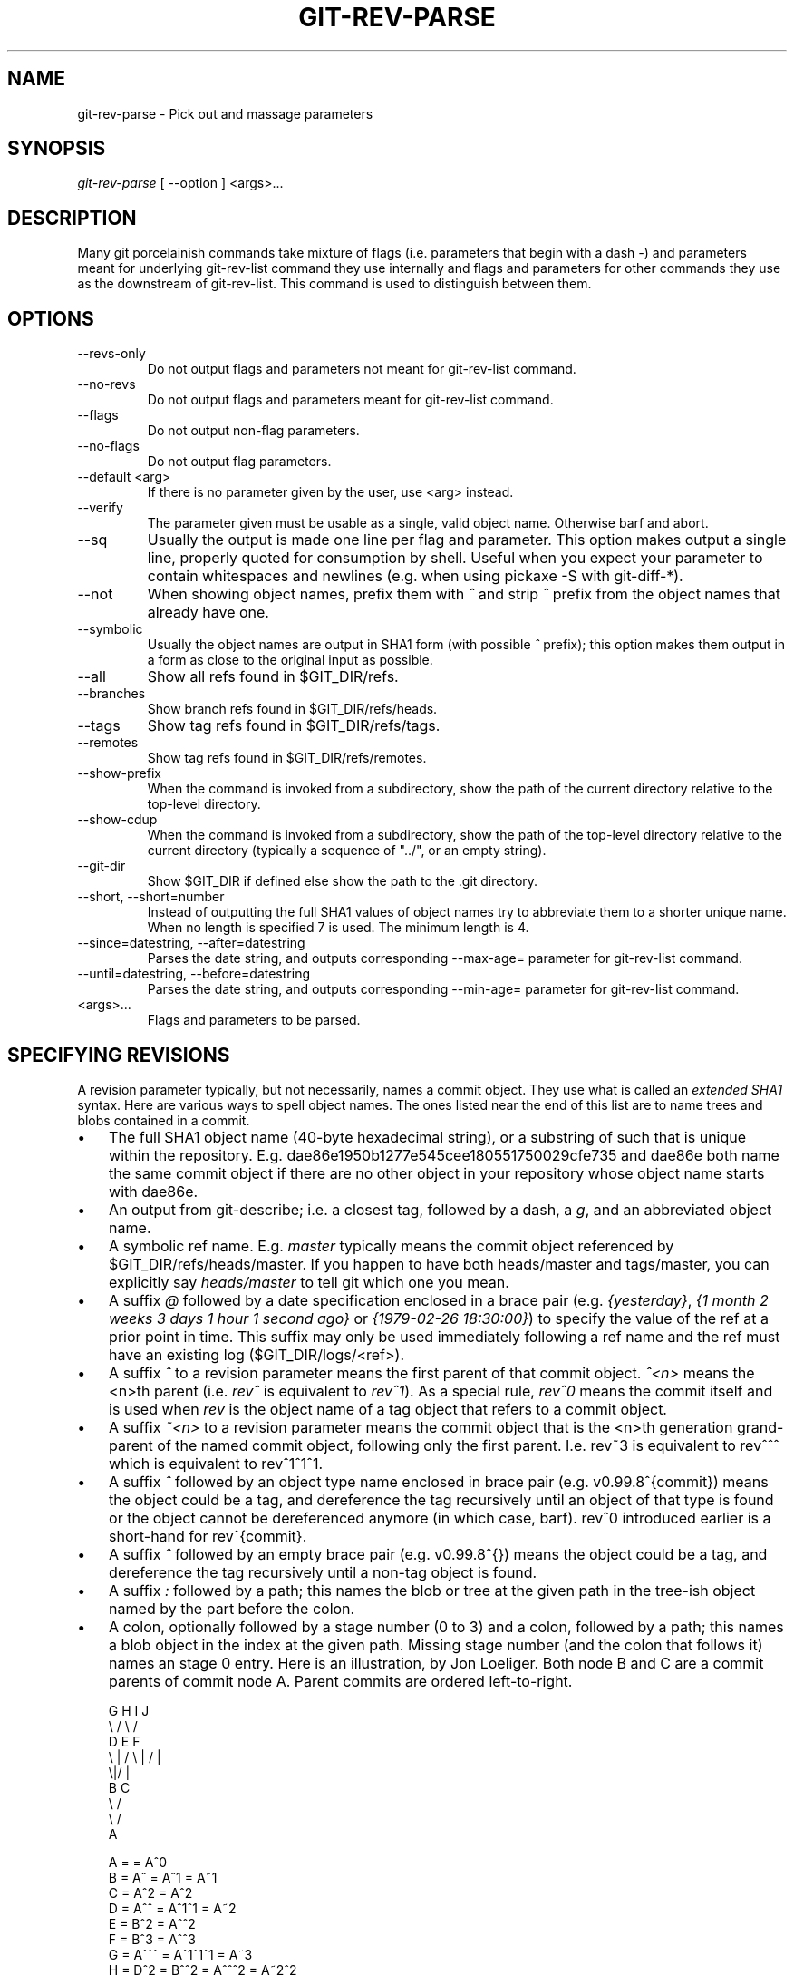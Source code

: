 .\" ** You probably do not want to edit this file directly **
.\" It was generated using the DocBook XSL Stylesheets (version 1.69.1).
.\" Instead of manually editing it, you probably should edit the DocBook XML
.\" source for it and then use the DocBook XSL Stylesheets to regenerate it.
.TH "GIT\-REV\-PARSE" "1" "10/19/2006" "" ""
.\" disable hyphenation
.nh
.\" disable justification (adjust text to left margin only)
.ad l
.SH "NAME"
git\-rev\-parse \- Pick out and massage parameters
.SH "SYNOPSIS"
\fIgit\-rev\-parse\fR [ \-\-option ] <args>\&...
.sp
.SH "DESCRIPTION"
Many git porcelainish commands take mixture of flags (i.e. parameters that begin with a dash \fI\-\fR) and parameters meant for underlying git\-rev\-list command they use internally and flags and parameters for other commands they use as the downstream of git\-rev\-list. This command is used to distinguish between them.
.sp
.SH "OPTIONS"
.TP
\-\-revs\-only
Do not output flags and parameters not meant for
git\-rev\-list
command.
.TP
\-\-no\-revs
Do not output flags and parameters meant for
git\-rev\-list
command.
.TP
\-\-flags
Do not output non\-flag parameters.
.TP
\-\-no\-flags
Do not output flag parameters.
.TP
\-\-default <arg>
If there is no parameter given by the user, use
<arg>
instead.
.TP
\-\-verify
The parameter given must be usable as a single, valid object name. Otherwise barf and abort.
.TP
\-\-sq
Usually the output is made one line per flag and parameter. This option makes output a single line, properly quoted for consumption by shell. Useful when you expect your parameter to contain whitespaces and newlines (e.g. when using pickaxe
\-S
with
git\-diff\-*).
.TP
\-\-not
When showing object names, prefix them with
\fI^\fR
and strip
\fI^\fR
prefix from the object names that already have one.
.TP
\-\-symbolic
Usually the object names are output in SHA1 form (with possible
\fI^\fR
prefix); this option makes them output in a form as close to the original input as possible.
.TP
\-\-all
Show all refs found in
$GIT_DIR/refs.
.TP
\-\-branches
Show branch refs found in
$GIT_DIR/refs/heads.
.TP
\-\-tags
Show tag refs found in
$GIT_DIR/refs/tags.
.TP
\-\-remotes
Show tag refs found in
$GIT_DIR/refs/remotes.
.TP
\-\-show\-prefix
When the command is invoked from a subdirectory, show the path of the current directory relative to the top\-level directory.
.TP
\-\-show\-cdup
When the command is invoked from a subdirectory, show the path of the top\-level directory relative to the current directory (typically a sequence of "../", or an empty string).
.TP
\-\-git\-dir
Show
$GIT_DIR
if defined else show the path to the .git directory.
.TP
\-\-short, \-\-short=number
Instead of outputting the full SHA1 values of object names try to abbreviate them to a shorter unique name. When no length is specified 7 is used. The minimum length is 4.
.TP
\-\-since=datestring, \-\-after=datestring
Parses the date string, and outputs corresponding \-\-max\-age= parameter for git\-rev\-list command.
.TP
\-\-until=datestring, \-\-before=datestring
Parses the date string, and outputs corresponding \-\-min\-age= parameter for git\-rev\-list command.
.TP
<args>\&...
Flags and parameters to be parsed.
.SH "SPECIFYING REVISIONS"
A revision parameter typically, but not necessarily, names a commit object. They use what is called an \fIextended SHA1\fR syntax. Here are various ways to spell object names. The ones listed near the end of this list are to name trees and blobs contained in a commit.
.sp
.TP 3
\(bu
The full SHA1 object name (40\-byte hexadecimal string), or a substring of such that is unique within the repository. E.g. dae86e1950b1277e545cee180551750029cfe735 and dae86e both name the same commit object if there are no other object in your repository whose object name starts with dae86e.
.TP
\(bu
An output from
git\-describe; i.e. a closest tag, followed by a dash, a
\fIg\fR, and an abbreviated object name.
.TP
\(bu
A symbolic ref name. E.g.
\fImaster\fR
typically means the commit object referenced by $GIT_DIR/refs/heads/master. If you happen to have both heads/master and tags/master, you can explicitly say
\fIheads/master\fR
to tell git which one you mean.
.TP
\(bu
A suffix
\fI@\fR
followed by a date specification enclosed in a brace pair (e.g.
\fI{yesterday}\fR,
\fI{1 month 2 weeks 3 days 1 hour 1 second ago}\fR
or
\fI{1979\-02\-26 18:30:00}\fR) to specify the value of the ref at a prior point in time. This suffix may only be used immediately following a ref name and the ref must have an existing log ($GIT_DIR/logs/<ref>).
.TP
\(bu
A suffix
\fI^\fR
to a revision parameter means the first parent of that commit object.
\fI^<n>\fR
means the <n>th parent (i.e.
\fIrev^\fR
is equivalent to
\fIrev^1\fR). As a special rule,
\fIrev^0\fR
means the commit itself and is used when
\fIrev\fR
is the object name of a tag object that refers to a commit object.
.TP
\(bu
A suffix
\fI~<n>\fR
to a revision parameter means the commit object that is the <n>th generation grand\-parent of the named commit object, following only the first parent. I.e. rev~3 is equivalent to rev^^^ which is equivalent to rev^1^1^1.
.TP
\(bu
A suffix
\fI^\fR
followed by an object type name enclosed in brace pair (e.g.
v0.99.8^{commit}) means the object could be a tag, and dereference the tag recursively until an object of that type is found or the object cannot be dereferenced anymore (in which case, barf).
rev^0
introduced earlier is a short\-hand for
rev^{commit}.
.TP
\(bu
A suffix
\fI^\fR
followed by an empty brace pair (e.g.
v0.99.8^{}) means the object could be a tag, and dereference the tag recursively until a non\-tag object is found.
.TP
\(bu
A suffix
\fI:\fR
followed by a path; this names the blob or tree at the given path in the tree\-ish object named by the part before the colon.
.TP
\(bu
A colon, optionally followed by a stage number (0 to 3) and a colon, followed by a path; this names a blob object in the index at the given path. Missing stage number (and the colon that follows it) names an stage 0 entry.
Here is an illustration, by Jon Loeliger. Both node B and C are a commit parents of commit node A. Parent commits are ordered left\-to\-right.
.sp
.sp
.nf
G   H   I   J
 \\ /     \\ /
  D   E   F
   \\  |  /         \\ | /   |
     \\|/    |
      B     C
       \\   /
        \\ /
         A
.fi
.sp
.nf
A =      = A^0
B = A^   = A^1     = A~1
C = A^2  = A^2
D = A^^  = A^1^1   = A~2
E = B^2  = A^^2
F = B^3  = A^^3
G = A^^^ = A^1^1^1 = A~3
H = D^2  = B^^2    = A^^^2  = A~2^2
I = F^   = B^3^    = A^^3^
J = F^2  = B^3^2   = A^^3^2
.fi
.SH "SPECIFYING RANGES"
History traversing commands such as git\-log operate on a set of commits, not just a single commit. To these commands, specifying a single revision with the notation described in the previous section means the set of commits reachable from that commit, following the commit ancestry chain.
.sp
To exclude commits reachable from a commit, a prefix ^ notation is used. E.g. "^r1 r2" means commits reachable from r2 but exclude the ones reachable from r1.
.sp
This set operation appears so often that there is a shorthand for it. "r1..r2" is equivalent to "^r1 r2". It is the difference of two sets (subtract the set of commits reachable from r1 from the set of commits reachable from r2).
.sp
A similar notation "r1...r2" is called symmetric difference of r1 and r2 and is defined as "r1 r2 \-\-not $(git\-merge\-base \-\-all r1 r2)". It it the set of commits that are reachable from either one of r1 or r2 but not from both.
.sp
Here are a few examples:
.sp
.sp
.nf
D                A B D
D F              A B C D F
^A G             B D
^A F             B C F
G...I            C D F G I
^B G I           C D F G I
.fi
.SH "AUTHOR"
Written by Linus Torvalds <torvalds@osdl.org> and Junio C Hamano <junkio@cox.net>
.sp
.SH "DOCUMENTATION"
Documentation by Junio C Hamano and the git\-list <git@vger.kernel.org>.
.sp
.SH "GIT"
Part of the \fBgit\fR(7) suite
.sp
